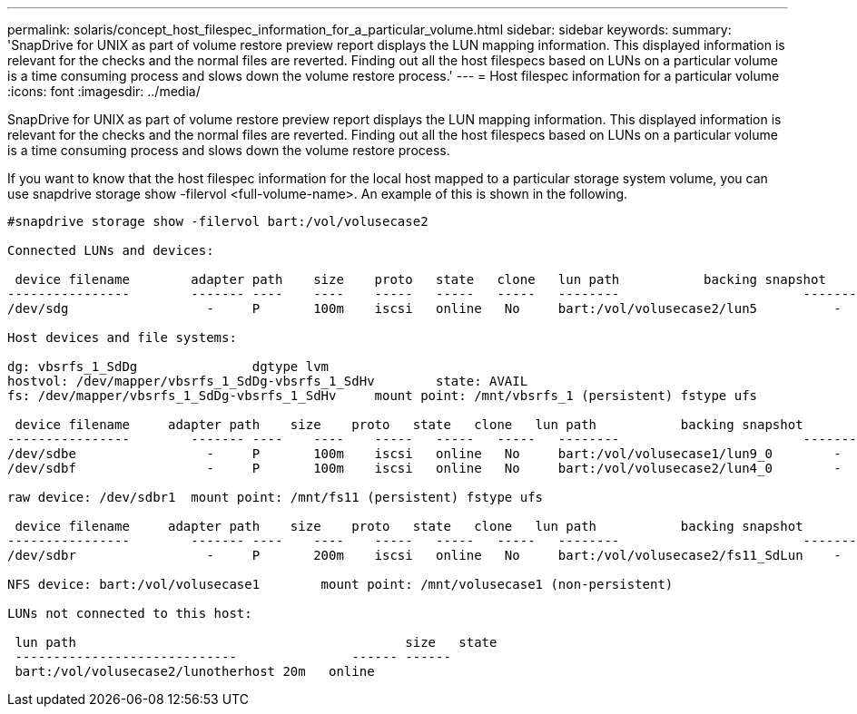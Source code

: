 ---
permalink: solaris/concept_host_filespec_information_for_a_particular_volume.html
sidebar: sidebar
keywords: 
summary: 'SnapDrive for UNIX as part of volume restore preview report displays the LUN mapping information. This displayed information is relevant for the checks and the normal files are reverted. Finding out all the host filespecs based on LUNs on a particular volume is a time consuming process and slows down the volume restore process.'
---
= Host filespec information for a particular volume
:icons: font
:imagesdir: ../media/

[.lead]
SnapDrive for UNIX as part of volume restore preview report displays the LUN mapping information. This displayed information is relevant for the checks and the normal files are reverted. Finding out all the host filespecs based on LUNs on a particular volume is a time consuming process and slows down the volume restore process.

If you want to know that the host filespec information for the local host mapped to a particular storage system volume, you can use snapdrive storage show -filervol <full-volume-name>. An example of this is shown in the following.

----
#snapdrive storage show -filervol bart:/vol/volusecase2

Connected LUNs and devices:

 device filename        adapter path    size    proto   state   clone   lun path           backing snapshot
----------------        ------- ----    ----    -----   -----   -----   --------                        ----------------
/dev/sdg                  -     P       100m    iscsi   online   No     bart:/vol/volusecase2/lun5          -

Host devices and file systems:

dg: vbsrfs_1_SdDg               dgtype lvm
hostvol: /dev/mapper/vbsrfs_1_SdDg-vbsrfs_1_SdHv        state: AVAIL
fs: /dev/mapper/vbsrfs_1_SdDg-vbsrfs_1_SdHv     mount point: /mnt/vbsrfs_1 (persistent) fstype ufs

 device filename     adapter path    size    proto   state   clone   lun path           backing snapshot
----------------        ------- ----    ----    -----   -----   -----   --------                        ----------------
/dev/sdbe                 -     P       100m    iscsi   online   No     bart:/vol/volusecase1/lun9_0        -
/dev/sdbf                 -     P       100m    iscsi   online   No     bart:/vol/volusecase2/lun4_0        -

raw device: /dev/sdbr1  mount point: /mnt/fs11 (persistent) fstype ufs

 device filename     adapter path    size    proto   state   clone   lun path           backing snapshot
----------------        ------- ----    ----    -----   -----   -----   --------                        ----------------
/dev/sdbr                 -     P       200m    iscsi   online   No     bart:/vol/volusecase2/fs11_SdLun    -

NFS device: bart:/vol/volusecase1        mount point: /mnt/volusecase1 (non-persistent)

LUNs not connected to this host:

 lun path                                           size   state
 -----------------------------               ------ ------
 bart:/vol/volusecase2/lunotherhost 20m   online
----
